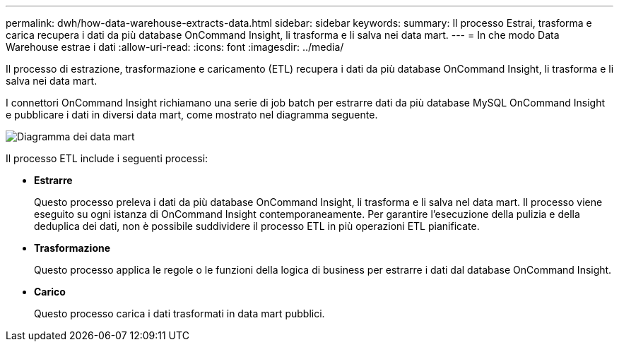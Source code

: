 ---
permalink: dwh/how-data-warehouse-extracts-data.html 
sidebar: sidebar 
keywords:  
summary: Il processo Estrai, trasforma e carica recupera i dati da più database OnCommand Insight, li trasforma e li salva nei data mart. 
---
= In che modo Data Warehouse estrae i dati
:allow-uri-read: 
:icons: font
:imagesdir: ../media/


[role="lead"]
Il processo di estrazione, trasformazione e caricamento (ETL) recupera i dati da più database OnCommand Insight, li trasforma e li salva nei data mart.

I connettori OnCommand Insight richiamano una serie di job batch per estrarre dati da più database MySQL OnCommand Insight e pubblicare i dati in diversi data mart, come mostrato nel diagramma seguente.

image::../media/oci-dwh-diagram-data-marts-gif.gif[Diagramma dei data mart]

Il processo ETL include i seguenti processi:

* *Estrarre*
+
Questo processo preleva i dati da più database OnCommand Insight, li trasforma e li salva nel data mart. Il processo viene eseguito su ogni istanza di OnCommand Insight contemporaneamente. Per garantire l'esecuzione della pulizia e della deduplica dei dati, non è possibile suddividere il processo ETL in più operazioni ETL pianificate.

* *Trasformazione*
+
Questo processo applica le regole o le funzioni della logica di business per estrarre i dati dal database OnCommand Insight.

* *Carico*
+
Questo processo carica i dati trasformati in data mart pubblici.


